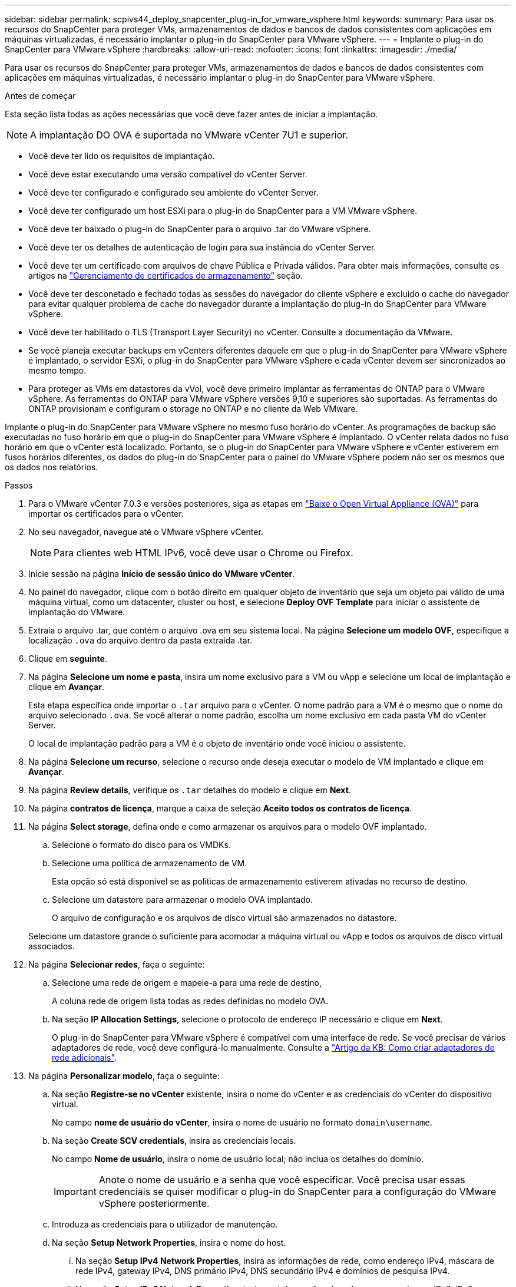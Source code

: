 ---
sidebar: sidebar 
permalink: scpivs44_deploy_snapcenter_plug-in_for_vmware_vsphere.html 
keywords:  
summary: Para usar os recursos do SnapCenter para proteger VMs, armazenamentos de dados e bancos de dados consistentes com aplicações em máquinas virtualizadas, é necessário implantar o plug-in do SnapCenter para VMware vSphere. 
---
= Implante o plug-in do SnapCenter para VMware vSphere
:hardbreaks:
:allow-uri-read: 
:nofooter: 
:icons: font
:linkattrs: 
:imagesdir: ./media/


[role="lead"]
Para usar os recursos do SnapCenter para proteger VMs, armazenamentos de dados e bancos de dados consistentes com aplicações em máquinas virtualizadas, é necessário implantar o plug-in do SnapCenter para VMware vSphere.

.Antes de começar
Esta seção lista todas as ações necessárias que você deve fazer antes de iniciar a implantação.


NOTE: A implantação DO OVA é suportada no VMware vCenter 7U1 e superior.

* Você deve ter lido os requisitos de implantação.
* Você deve estar executando uma versão compatível do vCenter Server.
* Você deve ter configurado e configurado seu ambiente do vCenter Server.
* Você deve ter configurado um host ESXi para o plug-in do SnapCenter para a VM VMware vSphere.
* Você deve ter baixado o plug-in do SnapCenter para o arquivo .tar do VMware vSphere.
* Você deve ter os detalhes de autenticação de login para sua instância do vCenter Server.
* Você deve ter um certificado com arquivos de chave Pública e Privada válidos. Para obter mais informações, consulte os artigos na https://kb.netapp.com/Advice_and_Troubleshooting/Data_Protection_and_Security/SnapCenter/SnapCenter_Certificate_Resolution_Guide["Gerenciamento de certificados de armazenamento"] seção.
* Você deve ter desconetado e fechado todas as sessões do navegador do cliente vSphere e excluído o cache do navegador para evitar qualquer problema de cache do navegador durante a implantação do plug-in do SnapCenter para VMware vSphere.
* Você deve ter habilitado o TLS (Transport Layer Security) no vCenter. Consulte a documentação da VMware.
* Se você planeja executar backups em vCenters diferentes daquele em que o plug-in do SnapCenter para VMware vSphere é implantado, o servidor ESXi, o plug-in do SnapCenter para VMware vSphere e cada vCenter devem ser sincronizados ao mesmo tempo.
* Para proteger as VMs em datastores da vVol, você deve primeiro implantar as ferramentas do ONTAP para o VMware vSphere. As ferramentas do ONTAP para VMware vSphere versões 9,10 e superiores são suportadas. As ferramentas do ONTAP provisionam e configuram o storage no ONTAP e no cliente da Web VMware.


Implante o plug-in do SnapCenter para VMware vSphere no mesmo fuso horário do vCenter. As programações de backup são executadas no fuso horário em que o plug-in do SnapCenter para VMware vSphere é implantado. O vCenter relata dados no fuso horário em que o vCenter está localizado. Portanto, se o plug-in do SnapCenter para VMware vSphere e vCenter estiverem em fusos horários diferentes, os dados do plug-in do SnapCenter para o painel do VMware vSphere podem não ser os mesmos que os dados nos relatórios.

.Passos
. Para o VMware vCenter 7.0.3 e versões posteriores, siga as etapas em link:scpivs44_download_the_ova_open_virtual_appliance.html["Baixe o Open Virtual Appliance (OVA)"^] para importar os certificados para o vCenter.
. No seu navegador, navegue até o VMware vSphere vCenter.
+

NOTE: Para clientes web HTML IPv6, você deve usar o Chrome ou Firefox.

. Inicie sessão na página *Início de sessão único do VMware vCenter*.
. No painel do navegador, clique com o botão direito em qualquer objeto de inventário que seja um objeto pai válido de uma máquina virtual, como um datacenter, cluster ou host, e selecione *Deploy OVF Template* para iniciar o assistente de implantação do VMware.
. Extraia o arquivo .tar, que contém o arquivo .ova em seu sistema local. Na página *Selecione um modelo OVF*, especifique a localização `.ova` do arquivo dentro da pasta extraída .tar.
. Clique em *seguinte*.
. Na página *Selecione um nome e pasta*, insira um nome exclusivo para a VM ou vApp e selecione um local de implantação e clique em *Avançar*.
+
Esta etapa especifica onde importar o `.tar` arquivo para o vCenter. O nome padrão para a VM é o mesmo que o nome do arquivo selecionado `.ova`. Se você alterar o nome padrão, escolha um nome exclusivo em cada pasta VM do vCenter Server.

+
O local de implantação padrão para a VM é o objeto de inventário onde você iniciou o assistente.

. Na página *Selecione um recurso*, selecione o recurso onde deseja executar o modelo de VM implantado e clique em *Avançar*.
. Na página *Review details*, verifique os `.tar` detalhes do modelo e clique em *Next*.
. Na página *contratos de licença*, marque a caixa de seleção *Aceito todos os contratos de licença*.
. Na página *Select storage*, defina onde e como armazenar os arquivos para o modelo OVF implantado.
+
.. Selecione o formato do disco para os VMDKs.
.. Selecione uma política de armazenamento de VM.
+
Esta opção só está disponível se as políticas de armazenamento estiverem ativadas no recurso de destino.

.. Selecione um datastore para armazenar o modelo OVA implantado.
+
O arquivo de configuração e os arquivos de disco virtual são armazenados no datastore.

+
Selecione um datastore grande o suficiente para acomodar a máquina virtual ou vApp e todos os arquivos de disco virtual associados.



. Na página *Selecionar redes*, faça o seguinte:
+
.. Selecione uma rede de origem e mapeie-a para uma rede de destino,
+
A coluna rede de origem lista todas as redes definidas no modelo OVA.

.. Na seção *IP Allocation Settings*, selecione o protocolo de endereço IP necessário e clique em *Next*.
+
O plug-in do SnapCenter para VMware vSphere é compatível com uma interface de rede. Se você precisar de vários adaptadores de rede, você deve configurá-lo manualmente. Consulte a https://kb.netapp.com/Advice_and_Troubleshooting/Data_Protection_and_Security/SnapCenter/How_to_create_additional_network_adapters_in_NDB_and_SCV_4.3["Artigo da KB: Como criar adaptadores de rede adicionais"^].



. Na página *Personalizar modelo*, faça o seguinte:
+
.. Na seção *Registre-se no vCenter* existente, insira o nome do vCenter e as credenciais do vCenter do dispositivo virtual.
+
No campo *nome de usuário do vCenter*, insira o nome de usuário no formato `domain\username`.

.. Na seção *Create SCV credentials*, insira as credenciais locais.
+
No campo *Nome de usuário*, insira o nome de usuário local; não inclua os detalhes do domínio.

+

IMPORTANT: Anote o nome de usuário e a senha que você especificar. Você precisa usar essas credenciais se quiser modificar o plug-in do SnapCenter para a configuração do VMware vSphere posteriormente.

.. Introduza as credenciais para o utilizador de manutenção.
.. Na seção *Setup Network Properties*, insira o nome do host.
+
... Na seção *Setup IPv4 Network Properties*, insira as informações de rede, como endereço IPv4, máscara de rede IPv4, gateway IPv4, DNS primário IPv4, DNS secundário IPv4 e domínios de pesquisa IPv4.
... Na seção *Setup IPv6 Network Properties*, insira as informações da rede, como o endereço IPv6, IPv6 Netmask, IPv6 Gateway, IPv6 Primary DNS, IPv6 Secondary DNS e IPv6 Search Domains.
+
Selecione os campos IPv4 ou IPv6, ou ambos, se apropriado. Se você estiver usando IPv4 e IPv6, precisará especificar o DNS primário para apenas um deles.

+

IMPORTANT: Pode ignorar estas etapas e deixar as entradas em branco na secção *Configurar Propriedades da rede*, se pretender continuar com o DHCP como configuração da rede.



.. Em *Setup Date and Time*, selecione o fuso horário em que o vCenter está localizado.


. Na página *Pronto para concluir*, revise a página e clique em *concluir*.
+
Todos os hosts devem ser configurados com endereços IP (nomes de host FQDN não são suportados). A operação de implantação não valida sua entrada antes de implantar.

+
Você pode exibir o andamento da implantação na janela tarefas recentes enquanto espera que as tarefas de importação e implantação do OVF sejam concluídas.

+
Quando o plug-in do SnapCenter para VMware vSphere é implantado com sucesso, ele é implantado como uma VM Linux, registrado no vCenter e um cliente VMware vSphere é instalado.

. Navegue até a VM onde o plug-in do SnapCenter para VMware vSphere foi implantado, clique na guia *Resumo* e, em seguida, clique na caixa *ligar* para iniciar o dispositivo virtual.
. Enquanto o plug-in do SnapCenter para VMware vSphere estiver sendo ativado, clique com o botão direito do Mouse no plug-in do SnapCenter implantado para VMware vSphere, selecione *SO convidado* e clique em *Instalar ferramentas VMware*.
+
As ferramentas VMware são instaladas na VM onde o plug-in SnapCenter para VMware vSphere é implantado. Para obter mais informações sobre a instalação de ferramentas VMware, consulte a documentação da VMware.

+
A implantação pode levar alguns minutos para ser concluída. A implantação bem-sucedida é indicada quando o plug-in do SnapCenter para VMware vSphere é ativado, as ferramentas da VMware são instaladas e a tela solicita que você faça login no plug-in do SnapCenter para VMware vSphere. Pode mudar a configuração da rede de DHCP para estático durante a primeira reinicialização. No entanto, a mudança de estático para DHCP não é suportada.

+
A tela exibe o endereço IP onde o plug-in do SnapCenter para VMware vSphere é implantado. Anote o endereço IP. Você precisa fazer login na GUI de gerenciamento do plug-in do SnapCenter para VMware vSphere se quiser fazer alterações na configuração do plug-in do SnapCenter para VMware vSphere.

. Faça login na GUI de gerenciamento do plug-in do SnapCenter para VMware vSphere usando o endereço IP exibido na tela de implantação e usando as credenciais fornecidas no assistente de implantação e, em seguida, verifique no painel se o plug-in do SnapCenter para VMware vSphere está conetado com êxito ao vCenter e está habilitado.
+
Use o formato `\https://<appliance-IP-address>:8080` para acessar a GUI de gerenciamento.

+
Faça login com o nome de usuário e senha do administrador definidos no momento da implantação e o token MFA gerado usando o console de manutenção.

+
Se o plug-in do SnapCenter para VMware vSphere não estiver habilitado, link:scpivs44_restart_the_vmware_vsphere_web_client_service.html["Reinicie o serviço cliente VMware vSphere"]consulte .

+
Se o nome do host for 'UnifiedVSC/SCV, reinicie o aparelho. Se reiniciar o aparelho não alterar o nome do host para o nome do host especificado, você deverá reinstalar o aparelho.



.Depois de terminar
Você deve completar o link:scpivs44_post_deployment_required_operations_and_issues.html["operações pós-implantação"]necessário .
